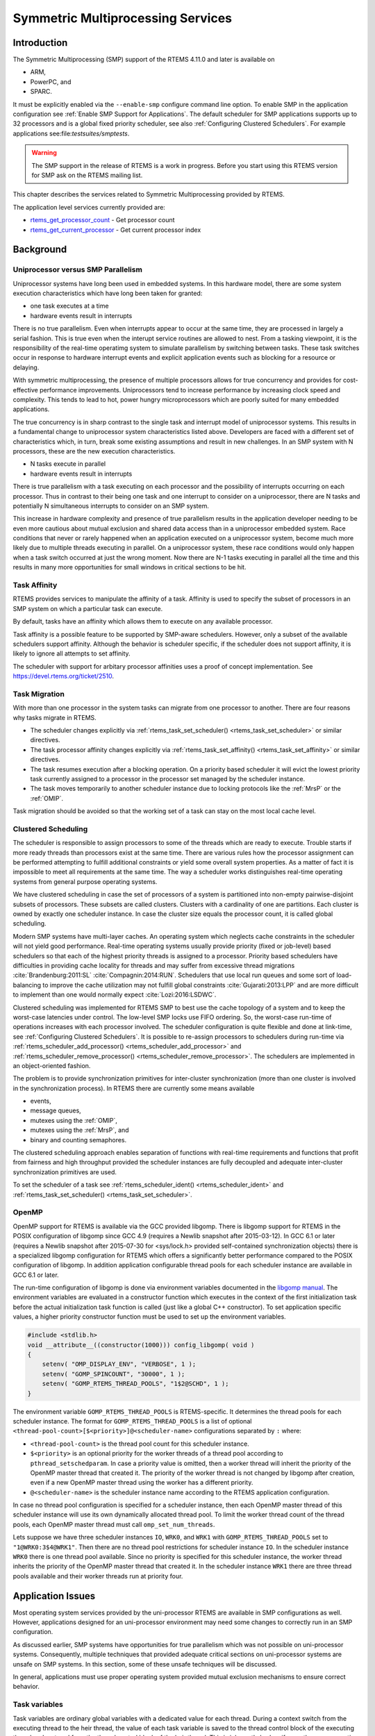 .. comment SPDX-License-Identifier: CC-BY-SA-4.0

.. COMMENT: COPYRIGHT (c) 2014.
.. COMMENT: On-Line Applications Research Corporation (OAR).
.. COMMENT: All rights reserved.

Symmetric Multiprocessing Services
**********************************

Introduction
============

The Symmetric Multiprocessing (SMP) support of the RTEMS 4.11.0 and later is available
on

- ARM,

- PowerPC, and

- SPARC.

It must be explicitly enabled via the ``--enable-smp`` configure command line
option.  To enable SMP in the application configuration see :ref:`Enable SMP
Support for Applications`.  The default scheduler for SMP applications supports
up to 32 processors and is a global fixed priority scheduler, see also
:ref:`Configuring Clustered Schedulers`.  For example applications
see:file:`testsuites/smptests`.

.. warning::

   The SMP support in the release of RTEMS is a work in progress. Before you
   start using this RTEMS version for SMP ask on the RTEMS mailing list.

This chapter describes the services related to Symmetric Multiprocessing
provided by RTEMS.

The application level services currently provided are:

- rtems_get_processor_count_ - Get processor count

- rtems_get_current_processor_ - Get current processor index

Background
==========

Uniprocessor versus SMP Parallelism
-----------------------------------

Uniprocessor systems have long been used in embedded systems. In this hardware
model, there are some system execution characteristics which have long been
taken for granted:

- one task executes at a time

- hardware events result in interrupts

There is no true parallelism. Even when interrupts appear to occur at the same
time, they are processed in largely a serial fashion.  This is true even when
the interupt service routines are allowed to nest.  From a tasking viewpoint,
it is the responsibility of the real-time operatimg system to simulate
parallelism by switching between tasks.  These task switches occur in response
to hardware interrupt events and explicit application events such as blocking
for a resource or delaying.

With symmetric multiprocessing, the presence of multiple processors allows for
true concurrency and provides for cost-effective performance
improvements. Uniprocessors tend to increase performance by increasing clock
speed and complexity. This tends to lead to hot, power hungry microprocessors
which are poorly suited for many embedded applications.

The true concurrency is in sharp contrast to the single task and interrupt
model of uniprocessor systems. This results in a fundamental change to
uniprocessor system characteristics listed above. Developers are faced with a
different set of characteristics which, in turn, break some existing
assumptions and result in new challenges. In an SMP system with N processors,
these are the new execution characteristics.

- N tasks execute in parallel

- hardware events result in interrupts

There is true parallelism with a task executing on each processor and the
possibility of interrupts occurring on each processor. Thus in contrast to
their being one task and one interrupt to consider on a uniprocessor, there are
N tasks and potentially N simultaneous interrupts to consider on an SMP system.

This increase in hardware complexity and presence of true parallelism results
in the application developer needing to be even more cautious about mutual
exclusion and shared data access than in a uniprocessor embedded system. Race
conditions that never or rarely happened when an application executed on a
uniprocessor system, become much more likely due to multiple threads executing
in parallel. On a uniprocessor system, these race conditions would only happen
when a task switch occurred at just the wrong moment. Now there are N-1 tasks
executing in parallel all the time and this results in many more opportunities
for small windows in critical sections to be hit.

Task Affinity
-------------
.. index:: task affinity
.. index:: thread affinity

RTEMS provides services to manipulate the affinity of a task. Affinity is used
to specify the subset of processors in an SMP system on which a particular task
can execute.

By default, tasks have an affinity which allows them to execute on any
available processor.

Task affinity is a possible feature to be supported by SMP-aware
schedulers. However, only a subset of the available schedulers support
affinity. Although the behavior is scheduler specific, if the scheduler does
not support affinity, it is likely to ignore all attempts to set affinity.

The scheduler with support for arbitary processor affinities uses a proof of
concept implementation.  See https://devel.rtems.org/ticket/2510.

Task Migration
--------------
.. index:: task migration
.. index:: thread migration

With more than one processor in the system tasks can migrate from one processor
to another.  There are four reasons why tasks migrate in RTEMS.

- The scheduler changes explicitly via
  :ref:`rtems_task_set_scheduler() <rtems_task_set_scheduler>` or similar
  directives.

- The task processor affinity changes explicitly via
  :ref:`rtems_task_set_affinity() <rtems_task_set_affinity>` or similar
  directives.

- The task resumes execution after a blocking operation.  On a priority based
  scheduler it will evict the lowest priority task currently assigned to a
  processor in the processor set managed by the scheduler instance.

- The task moves temporarily to another scheduler instance due to locking
  protocols like the :ref:`MrsP` or the :ref:`OMIP`.

Task migration should be avoided so that the working set of a task can stay on
the most local cache level.

Clustered Scheduling
--------------------

The scheduler is responsible to assign processors to some of the threads which
are ready to execute.  Trouble starts if more ready threads than processors
exist at the same time.  There are various rules how the processor assignment
can be performed attempting to fulfill additional constraints or yield some
overall system properties.  As a matter of fact it is impossible to meet all
requirements at the same time.  The way a scheduler works distinguishes
real-time operating systems from general purpose operating systems.

We have clustered scheduling in case the set of processors of a system is
partitioned into non-empty pairwise-disjoint subsets of processors.  These
subsets are called clusters.  Clusters with a cardinality of one are
partitions.  Each cluster is owned by exactly one scheduler instance.  In case
the cluster size equals the processor count, it is called global scheduling.

Modern SMP systems have multi-layer caches.  An operating system which neglects
cache constraints in the scheduler will not yield good performance.  Real-time
operating systems usually provide priority (fixed or job-level) based
schedulers so that each of the highest priority threads is assigned to a
processor.  Priority based schedulers have difficulties in providing cache
locality for threads and may suffer from excessive thread migrations
:cite:`Brandenburg:2011:SL` :cite:`Compagnin:2014:RUN`.  Schedulers that use local run
queues and some sort of load-balancing to improve the cache utilization may not
fulfill global constraints :cite:`Gujarati:2013:LPP` and are more difficult to
implement than one would normally expect :cite:`Lozi:2016:LSDWC`.

Clustered scheduling was implemented for RTEMS SMP to best use the cache
topology of a system and to keep the worst-case latencies under control.  The
low-level SMP locks use FIFO ordering.  So, the worst-case run-time of
operations increases with each processor involved.  The scheduler configuration
is quite flexible and done at link-time, see :ref:`Configuring Clustered
Schedulers`.  It is possible to re-assign processors to schedulers during
run-time via :ref:`rtems_scheduler_add_processor()
<rtems_scheduler_add_processor>` and :ref:`rtems_scheduler_remove_processor()
<rtems_scheduler_remove_processor>`.  The schedulers are implemented in an
object-oriented fashion.

The problem is to provide synchronization
primitives for inter-cluster synchronization (more than one cluster is involved
in the synchronization process). In RTEMS there are currently some means
available

- events,

- message queues,

- mutexes using the :ref:`OMIP`,

- mutexes using the :ref:`MrsP`, and

- binary and counting semaphores.

The clustered scheduling approach enables separation of functions with
real-time requirements and functions that profit from fairness and high
throughput provided the scheduler instances are fully decoupled and adequate
inter-cluster synchronization primitives are used.

To set the scheduler of a task see :ref:`rtems_scheduler_ident()
<rtems_scheduler_ident>` and :ref:`rtems_task_set_scheduler()
<rtems_task_set_scheduler>`.

OpenMP
------

OpenMP support for RTEMS is available via the GCC provided libgomp.  There is
libgomp support for RTEMS in the POSIX configuration of libgomp since GCC 4.9
(requires a Newlib snapshot after 2015-03-12). In GCC 6.1 or later (requires a
Newlib snapshot after 2015-07-30 for <sys/lock.h> provided self-contained
synchronization objects) there is a specialized libgomp configuration for RTEMS
which offers a significantly better performance compared to the POSIX
configuration of libgomp.  In addition application configurable thread pools
for each scheduler instance are available in GCC 6.1 or later.

The run-time configuration of libgomp is done via environment variables
documented in the `libgomp manual <https://gcc.gnu.org/onlinedocs/libgomp/>`_.
The environment variables are evaluated in a constructor function which
executes in the context of the first initialization task before the actual
initialization task function is called (just like a global C++ constructor).
To set application specific values, a higher priority constructor function must
be used to set up the environment variables.

.. code-block:: c

    #include <stdlib.h>
    void __attribute__((constructor(1000))) config_libgomp( void )
    {
        setenv( "OMP_DISPLAY_ENV", "VERBOSE", 1 );
        setenv( "GOMP_SPINCOUNT", "30000", 1 );
        setenv( "GOMP_RTEMS_THREAD_POOLS", "1$2@SCHD", 1 );
    }

The environment variable ``GOMP_RTEMS_THREAD_POOLS`` is RTEMS-specific.  It
determines the thread pools for each scheduler instance.  The format for
``GOMP_RTEMS_THREAD_POOLS`` is a list of optional
``<thread-pool-count>[$<priority>]@<scheduler-name>`` configurations separated
by ``:`` where:

- ``<thread-pool-count>`` is the thread pool count for this scheduler instance.

- ``$<priority>`` is an optional priority for the worker threads of a thread
  pool according to ``pthread_setschedparam``.  In case a priority value is
  omitted, then a worker thread will inherit the priority of the OpenMP master
  thread that created it.  The priority of the worker thread is not changed by
  libgomp after creation, even if a new OpenMP master thread using the worker
  has a different priority.

- ``@<scheduler-name>`` is the scheduler instance name according to the RTEMS
  application configuration.

In case no thread pool configuration is specified for a scheduler instance,
then each OpenMP master thread of this scheduler instance will use its own
dynamically allocated thread pool.  To limit the worker thread count of the
thread pools, each OpenMP master thread must call ``omp_set_num_threads``.

Lets suppose we have three scheduler instances ``IO``, ``WRK0``, and ``WRK1``
with ``GOMP_RTEMS_THREAD_POOLS`` set to ``"1@WRK0:3$4@WRK1"``.  Then there are
no thread pool restrictions for scheduler instance ``IO``.  In the scheduler
instance ``WRK0`` there is one thread pool available.  Since no priority is
specified for this scheduler instance, the worker thread inherits the priority
of the OpenMP master thread that created it.  In the scheduler instance
``WRK1`` there are three thread pools available and their worker threads run at
priority four.

Application Issues
==================

Most operating system services provided by the uni-processor RTEMS are
available in SMP configurations as well.  However, applications designed for an
uni-processor environment may need some changes to correctly run in an SMP
configuration.

As discussed earlier, SMP systems have opportunities for true parallelism which
was not possible on uni-processor systems. Consequently, multiple techniques
that provided adequate critical sections on uni-processor systems are unsafe on
SMP systems. In this section, some of these unsafe techniques will be
discussed.

In general, applications must use proper operating system provided mutual
exclusion mechanisms to ensure correct behavior.

Task variables
--------------

Task variables are ordinary global variables with a dedicated value for each
thread.  During a context switch from the executing thread to the heir thread,
the value of each task variable is saved to the thread control block of the
executing thread and restored from the thread control block of the heir thread.
This is inherently broken if more than one executing thread exists.
Alternatives to task variables are POSIX keys and :ref:`TLS <TLS>`.  All use
cases of task variables in the RTEMS code base were replaced with alternatives.
The task variable API has been removed in RTEMS 4.12.

Highest Priority Thread Never Walks Alone
-----------------------------------------

On a uni-processor system, it is safe to assume that when the highest priority
task in an application executes, it will execute without being preempted until
it voluntarily blocks. Interrupts may occur while it is executing, but there
will be no context switch to another task unless the highest priority task
voluntarily initiates it.

Given the assumption that no other tasks will have their execution interleaved
with the highest priority task, it is possible for this task to be constructed
such that it does not need to acquire a mutex for protected access to shared
data.

In an SMP system, it cannot be assumed there will never be a single task
executing. It should be assumed that every processor is executing another
application task. Further, those tasks will be ones which would not have been
executed in a uni-processor configuration and should be assumed to have data
synchronization conflicts with what was formerly the highest priority task
which executed without conflict.

Disabling of Thread Pre-Emption
-------------------------------

A thread which disables pre-emption prevents that a higher priority thread gets
hold of its processor involuntarily.  In uni-processor configurations, this can
be used to ensure mutual exclusion at thread level.  In SMP configurations,
however, more than one executing thread may exist.  Thus, it is impossible to
ensure mutual exclusion using this mechanism.  In order to prevent that
applications using pre-emption for this purpose, would show inappropriate
behaviour, this feature is disabled in SMP configurations and its use would
case run-time errors.

Disabling of Interrupts
-----------------------

A low overhead means that ensures mutual exclusion in uni-processor
configurations is the disabling of interrupts around a critical section.  This
is commonly used in device driver code.  In SMP configurations, however,
disabling the interrupts on one processor has no effect on other processors.
So, this is insufficient to ensure system-wide mutual exclusion.  The macros

* :ref:`rtems_interrupt_disable() <rtems_interrupt_disable>`,

* :ref:`rtems_interrupt_enable() <rtems_interrupt_enable>`, and

* :ref:`rtems_interrupt_flash() <rtems_interrupt_flash>`.

are disabled in SMP configurations and its use will cause compile-time warnings
and link-time errors.  In the unlikely case that interrupts must be disabled on
the current processor, the

* :ref:`rtems_interrupt_local_disable() <rtems_interrupt_local_disable>`, and

* :ref:`rtems_interrupt_local_enable() <rtems_interrupt_local_enable>`.

macros are now available in all configurations.

Since disabling of interrupts is insufficient to ensure system-wide mutual
exclusion on SMP a new low-level synchronization primitive was added --
interrupt locks.  The interrupt locks are a simple API layer on top of the SMP
locks used for low-level synchronization in the operating system core.
Currently, they are implemented as a ticket lock.  In uni-processor
configurations, they degenerate to simple interrupt disable/enable sequences by
means of the C pre-processor.  It is disallowed to acquire a single interrupt
lock in a nested way.  This will result in an infinite loop with interrupts
disabled.  While converting legacy code to interrupt locks, care must be taken
to avoid this situation to happen.

.. code-block:: c
    :linenos:

    #include <rtems.h>

    void legacy_code_with_interrupt_disable_enable( void )
    {
      rtems_interrupt_level level;

      rtems_interrupt_disable( level );
      /* Critical section */
      rtems_interrupt_enable( level );
    }

    RTEMS_INTERRUPT_LOCK_DEFINE( static, lock, "Name" )

    void smp_ready_code_with_interrupt_lock( void )
    {
      rtems_interrupt_lock_context lock_context;

      rtems_interrupt_lock_acquire( &lock, &lock_context );
      /* Critical section */
      rtems_interrupt_lock_release( &lock, &lock_context );
    }

An alternative to the RTEMS-specific interrupt locks are POSIX spinlocks.  The
:c:type:`pthread_spinlock_t` is defined as a self-contained object, e.g. the
user must provide the storage for this synchronization object.

.. code-block:: c
    :linenos:

    #include <assert.h>
    #include <pthread.h>

    pthread_spinlock_t lock;

    void smp_ready_code_with_posix_spinlock( void )
    {
      int error;

      error = pthread_spin_lock( &lock );
      assert( error == 0 );
      /* Critical section */
      error = pthread_spin_unlock( &lock );
      assert( error == 0 );
    }

In contrast to POSIX spinlock implementation on Linux or FreeBSD, it is not
allowed to call blocking operating system services inside the critical section.
A recursive lock attempt is a severe usage error resulting in an infinite loop
with interrupts disabled.  Nesting of different locks is allowed.  The user
must ensure that no deadlock can occur.  As a non-portable feature the locks
are zero-initialized, e.g. statically initialized global locks reside in the
``.bss`` section and there is no need to call :c:func:`pthread_spin_init`.

Interrupt Service Routines Execute in Parallel With Threads
-----------------------------------------------------------

On a machine with more than one processor, interrupt service routines (this
includes timer service routines installed via :ref:`rtems_timer_fire_after()
<rtems_timer_fire_after>`) and threads can execute in parallel.  Interrupt
service routines must take this into account and use proper locking mechanisms
to protect critical sections from interference by threads (interrupt locks or
POSIX spinlocks).  This likely requires code modifications in legacy device
drivers.

Timers Do Not Stop Immediately
------------------------------

Timer service routines run in the context of the clock interrupt.  On
uni-processor configurations, it is sufficient to disable interrupts and remove
a timer from the set of active timers to stop it.  In SMP configurations,
however, the timer service routine may already run and wait on an SMP lock
owned by the thread which is about to stop the timer.  This opens the door to
subtle synchronization issues.  During destruction of objects, special care
must be taken to ensure that timer service routines cannot access (partly or
fully) destroyed objects.

False Sharing of Cache Lines Due to Objects Table
-------------------------------------------------

The Classic API and most POSIX API objects are indirectly accessed via an
object identifier.  The user-level functions validate the object identifier and
map it to the actual object structure which resides in a global objects table
for each object class.  So, unrelated objects are packed together in a table.
This may result in false sharing of cache lines.  The effect of false sharing
of cache lines can be observed with the `TMFINE 1
<https://git.rtems.org/rtems/tree/testsuites/tmtests/tmfine01>`_ test program
on a suitable platform, e.g. QorIQ T4240.  High-performance SMP applications
need full control of the object storage :cite:`Drepper:2007:Memory`.
Therefore, self-contained synchronization objects are now available for RTEMS.

Directives
==========

This section details the symmetric multiprocessing services.  A subsection is
dedicated to each of these services and describes the calling sequence, related
constants, usage, and status codes.

.. raw:: latex

   \clearpage

.. _rtems_get_processor_count:

GET_PROCESSOR_COUNT - Get processor count
-----------------------------------------

CALLING SEQUENCE:
    .. code-block:: c

        uint32_t rtems_get_processor_count(void);

DIRECTIVE STATUS CODES:
    The count of processors in the system.

DESCRIPTION:
    In uni-processor configurations, a value of one will be returned.

    In SMP configurations, this returns the value of a global variable set
    during system initialization to indicate the count of utilized processors.
    The processor count depends on the physically or virtually available
    processors and application configuration.  The value will always be less
    than or equal to the maximum count of application configured processors.

NOTES:
    None.

.. raw:: latex

   \clearpage

.. _rtems_get_current_processor:

GET_CURRENT_PROCESSOR - Get current processor index
---------------------------------------------------

CALLING SEQUENCE:
    .. code-block:: c

        uint32_t rtems_get_current_processor(void);

DIRECTIVE STATUS CODES:
    The index of the current processor.

DESCRIPTION:
    In uni-processor configurations, a value of zero will be returned.

    In SMP configurations, an architecture specific method is used to obtain the
    index of the current processor in the system.  The set of processor indices
    is the range of integers starting with zero up to the processor count minus
    one.

    Outside of sections with disabled thread dispatching the current processor
    index may change after every instruction since the thread may migrate from
    one processor to another.  Sections with disabled interrupts are sections
    with thread dispatching disabled.

NOTES:
    None.

Implementation Details
======================

This section covers some implementation details of the RTEMS SMP support.

Low-Level Synchronization
-------------------------

All low-level synchronization primitives are implemented using :term:`C11`
atomic operations, so no target-specific hand-written assembler code is
necessary.  Four synchronization primitives are currently available

* ticket locks (mutual exclusion),

* :term:`MCS` locks (mutual exclusion),

* barriers, implemented as a sense barrier, and

* sequence locks :cite:`Boehm:2012:Seqlock`.

A vital requirement for low-level mutual exclusion is :term:`FIFO` fairness
since we are interested in a predictable system and not maximum throughput.
With this requirement, there are only few options to resolve this problem.  For
reasons of simplicity, the ticket lock algorithm was chosen to implement the
SMP locks.  However, the API is capable to support MCS locks, which may be
interesting in the future for systems with a processor count in the range of 32
or more, e.g.  :term:`NUMA`, many-core systems.

The test program `SMPLOCK 1
<https://git.rtems.org/rtems/tree/testsuites/smptests/smplock01>`_ can be used
to gather performance and fairness data for several scenarios.  The SMP lock
performance and fairness measured on the QorIQ T4240 follows as an example.
This chip contains three L2 caches.  Each L2 cache is shared by eight
processors.

.. image:: ../images/c_user/smplock01perf-t4240.*
   :width: 400
   :align: center

.. image:: ../images/c_user/smplock01fair-t4240.*
   :width: 400
   :align: center

Scheduler Helping Protocol
--------------------------

The scheduler provides a helping protocol to support locking protocols like the
:ref:`OMIP` or the :ref:`MrsP`.  Each thread has a scheduler node for each
scheduler instance in the system which are located in its :term:`TCB`.  A
thread has exactly one home scheduler instance which is set during thread
creation.  The home scheduler instance can be changed with
:ref:`rtems_task_set_scheduler() <rtems_task_set_scheduler>`.  Due to the
locking protocols a thread may gain access to scheduler nodes of other
scheduler instances.  This allows the thread to temporarily migrate to another
scheduler instance in case of pre-emption.

The scheduler infrastructure is based on an object-oriented design.  The
scheduler operations for a thread are defined as virtual functions.  For the
scheduler helping protocol the following operations must be implemented by an
SMP-aware scheduler

* ask a scheduler node for help,
* reconsider the help request of a scheduler node,
* withdraw a schedule node.

All currently available SMP-aware schedulers use a framework which is
customized via inline functions.  This eases the implementation of scheduler
variants.  Up to now, only priority-based schedulers are implemented.

In case a thread is allowed to use more than one scheduler node it will ask
these nodes for help

* in case of pre-emption, or
* an unblock did not schedule the thread, or
* a yield  was successful.

The actual ask for help scheduler operations are carried out as a side-effect
of the thread dispatch procedure.  Once a need for help is recognized, a help
request is registered in one of the processors related to the thread and a
thread dispatch is issued.  This indirection leads to a better decoupling of
scheduler instances.  Unrelated processors are not burdened with extra work for
threads which participate in resource sharing.  Each ask for help operation
indicates if it could help or not.  The procedure stops after the first
successful ask for help.  Unsuccessful ask for help operations will register
this need in the scheduler context.

After a thread dispatch the reconsider help request operation is used to clean
up stale help registrations in the scheduler contexts.

The withdraw operation takes away scheduler nodes once the thread is no longer
allowed to use them, e.g. it released a mutex.  The availability of scheduler
nodes for a thread is controlled by the thread queues.

Thread Dispatch Details
-----------------------

This section gives background information to developers interested in the
interrupt latencies introduced by thread dispatching.  A thread dispatch
consists of all work which must be done to stop the currently executing thread
on a processor and hand over this processor to an heir thread.

In SMP systems, scheduling decisions on one processor must be propagated
to other processors through inter-processor interrupts.  A thread dispatch
which must be carried out on another processor does not happen instantaneously.
Thus, several thread dispatch requests might be in the air and it is possible
that some of them may be out of date before the corresponding processor has
time to deal with them.  The thread dispatch mechanism uses three per-processor
variables,

- the executing thread,

- the heir thread, and

- a boolean flag indicating if a thread dispatch is necessary or not.

Updates of the heir thread are done via a normal store operation.  The thread
dispatch necessary indicator of another processor is set as a side-effect of an
inter-processor interrupt.  So, this change notification works without the use
of locks.  The thread context is protected by a :term:`TTAS` lock embedded in
the context to ensure that it is used on at most one processor at a time.
Normally, only thread-specific or per-processor locks are used during a thread
dispatch.  This implementation turned out to be quite efficient and no lock
contention was observed in the testsuite.  The heavy-weight thread dispatch
sequence is only entered in case the thread dispatch indicator is set.

The context-switch is performed with interrupts enabled.  During the transition
from the executing to the heir thread neither the stack of the executing nor
the heir thread must be used during interrupt processing.  For this purpose a
temporary per-processor stack is set up which may be used by the interrupt
prologue before the stack is switched to the interrupt stack.
